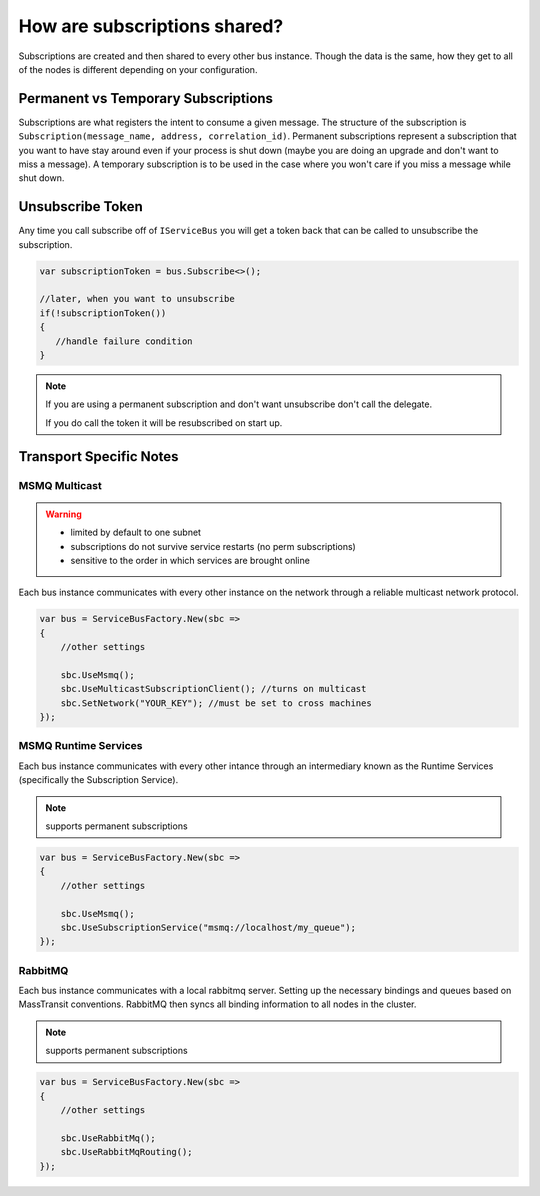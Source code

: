 How are subscriptions shared?
"""""""""""""""""""""""""""""

Subscriptions are created and then shared to every other bus instance. Though the data 
is the same, how they get to all of the nodes is different depending on your configuration.


Permanent vs Temporary Subscriptions
''''''''''''''''''''''''''''''''''''

Subscriptions are what registers the intent to consume a given message. The structure of the 
subscription is ``Subscription(message_name, address, correlation_id)``. Permanent subscriptions
represent a subscription that you want to have stay around even if your process is shut down
(maybe you are doing an upgrade and don't want to miss a message). A temporary subscription
is to be used in the case where you won't care if you miss a message while shut down. 

Unsubscribe Token
'''''''''''''''''

Any time you call subscribe off of ``IServiceBus`` you will get a token back that can be called
to unsubscribe the subscription.

.. sourcecode:: csharp

    var subscriptionToken = bus.Subscribe<>();
    
    //later, when you want to unsubscribe
    if(!subscriptionToken())
    {
       //handle failure condition 
    }

.. note::

    If you are using a permanent subscription and don't want unsubscribe don't call the delegate.
    
    If you do call the token it will be resubscribed on start up.

Transport Specific Notes
''''''''''''''''''''''''

MSMQ Multicast
--------------

.. warning::

    - limited by default to one subnet
    - subscriptions do not survive service restarts (no perm subscriptions)
    - sensitive to the order in which services are brought online

Each bus instance communicates with every other instance on the network through a reliable
multicast network protocol.

.. sourcecode:: csharp

    var bus = ServiceBusFactory.New(sbc =>
    {
        //other settings
        
        sbc.UseMsmq();       
        sbc.UseMulticastSubscriptionClient(); //turns on multicast
        sbc.SetNetwork("YOUR_KEY"); //must be set to cross machines
    });
    

MSMQ Runtime Services
---------------------

Each bus instance communicates with every other intance through an intermediary known as
the Runtime Services (specifically the Subscription Service). 

.. note::

    supports permanent subscriptions

.. sourcecode:: csharp

    var bus = ServiceBusFactory.New(sbc =>
    {
        //other settings
        
        sbc.UseMsmq();       
        sbc.UseSubscriptionService("msmq://localhost/my_queue");
    });

RabbitMQ
--------

Each bus instance communicates with a local rabbitmq server. Setting up the necessary
bindings and queues based on MassTransit conventions. RabbitMQ then syncs all binding
information to all nodes in the cluster.

.. note::

    supports permanent subscriptions
    
.. sourcecode:: csharp

    var bus = ServiceBusFactory.New(sbc =>
    {
        //other settings
        
        sbc.UseRabbitMq();
        sbc.UseRabbitMqRouting();
    });